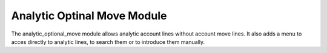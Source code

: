 Analytic Optinal Move Module
############################

The analytic_optional_move module allows analytic account lines without account
move lines. It also adds a menu to acces directly to analytic lines, to search
them or to introduce them manually.
